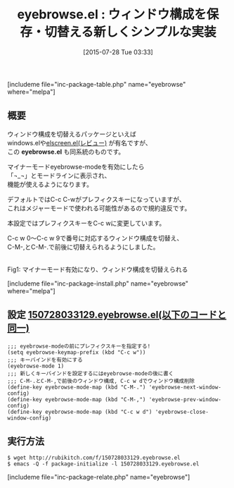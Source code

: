 #+BLOG: rubikitch
#+POSTID: 1052
#+BLOG: rubikitch
#+DATE: [2015-07-28 Tue 03:33]
#+PERMALINK: eyebrowse
#+OPTIONS: toc:nil num:nil todo:nil pri:nil tags:nil ^:nil \n:t -:nil
#+ISPAGE: nil
#+DESCRIPTION:
# (progn (erase-buffer)(find-file-hook--org2blog/wp-mode))
#+BLOG: rubikitch
#+CATEGORY: ウィンドウ構成切り替え
#+EL_PKG_NAME: eyebrowse
#+TAGS: 
#+EL_TITLE0: ウィンドウ構成を保存・切替える新しくシンプルな実装
#+EL_URL: 
#+begin: org2blog
#+TITLE: eyebrowse.el : ウィンドウ構成を保存・切替える新しくシンプルな実装
[includeme file="inc-package-table.php" name="eyebrowse" where="melpa"]

#+end:
** 概要
ウィンドウ構成を切替えるパッケージといえば
windows.elや[[http://emacs.rubikitch.com/elscreen/][elscreen.el(レビュー)]] が有名ですが、
この *eyebrowse.el* も同系統のものです。

マイナーモードeyebrowse-modeを有効にしたら
「¬_¬」とモードラインに表示され、
機能が使えるようになります。

デフォルトではC-c C-wがプレフィクスキーになっていますが、
これはメジャーモードで使われる可能性があるので規約違反です。

本設定ではプレフィクスキーをC-c wに変更しています。

C-c w 0〜C-c w 9で番号に対応するウィンドウ構成を切替え、
C-M-,とC-M-.で前後に切替えられるようにしました。




# (progn (forward-line 1)(shell-command "screenshot-time.rb org_template" t))
#+ATTR_HTML: :width 480
[[file:/r/sync/screenshots/20150728034832.png]]
Fig1: マイナーモード有効になり、ウィンドウ構成を切替えられる

[includeme file="inc-package-install.php" name="eyebrowse" where="melpa"]
** 設定 [[http://rubikitch.com/f/150728033129.eyebrowse.el][150728033129.eyebrowse.el(以下のコードと同一)]]
#+BEGIN: include :file "/r/sync/junk/150728/150728033129.eyebrowse.el"
#+BEGIN_SRC fundamental
;;; eyebrowse-modeの前にプレフィクスキーを指定する!
(setq eyebrowse-keymap-prefix (kbd "C-c w"))
;;; キーバインドを有効にする
(eyebrowse-mode 1)
;;; 新しくキーバインドを設定するにはeyebrowse-modeの後に書く
;;; C-M-.とC-M-,で前後のウィンドウ構成, C-c w dでウィンドウ構成削除
(define-key eyebrowse-mode-map (kbd "C-M-.") 'eyebrowse-next-window-config)
(define-key eyebrowse-mode-map (kbd "C-M-,") 'eyebrowse-prev-window-config)
(define-key eyebrowse-mode-map (kbd "C-c w d") 'eyebrowse-close-window-config)
#+END_SRC

#+END:

** 実行方法
#+BEGIN_EXAMPLE
$ wget http://rubikitch.com/f/150728033129.eyebrowse.el
$ emacs -Q -f package-initialize -l 150728033129.eyebrowse.el
#+END_EXAMPLE
[includeme file="inc-package-relate.php" name="eyebrowse"]
